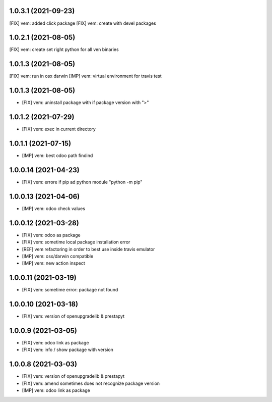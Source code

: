 1.0.3.1 (2021-09-23)
~~~~~~~~~~~~~~~~~~~

[FIX] vem: added click package
[FIX] vem: create with devel packages

1.0.2.1 (2021-08-05)
~~~~~~~~~~~~~~~~~~~

[FIX] vem: create set right python for all ven binaries

1.0.1.3 (2021-08-05)
~~~~~~~~~~~~~~~~~~~

[FIX] vem: run in osx darwin
[IMP] vem: virtual environment for travis test

1.0.1.3 (2021-08-05)
~~~~~~~~~~~~~~~~~~~

* [FIX] vem: uninstall package with if package version with ">"

1.0.1.2 (2021-07-29)
~~~~~~~~~~~~~~~~~~~

* [FIX] vem: exec in current directory

1.0.1.1 (2021-07-15)
~~~~~~~~~~~~~~~~~~~

* [IMP] vem: best odoo path findind

1.0.0.14 (2021-04-23)
~~~~~~~~~~~~~~~~~~~~

* [FIX] vem: errore if pip ad python module "python -m pip"

1.0.0.13 (2021-04-06)
~~~~~~~~~~~~~~~~~~~~~

* [IMP] vem: odoo check values

1.0.0.12 (2021-03-28)
~~~~~~~~~~~~~~~~~~~~~

* [FIX] vem: odoo as package
* [FIX] vem: sometime local package installation error
* [REF] vem refactoring in order to best use inside travis emulator
* [IMP] vem: osx/darwin compatible
* [IMP] vem: new action inspect

1.0.0.11 (2021-03-19)
~~~~~~~~~~~~~~~~~~~~~

* [FIX] vem: sometime error: package not found

1.0.0.10 (2021-03-18)
~~~~~~~~~~~~~~~~~~~~~

* [FIX] vem: version of openupgradelib & prestapyt

1.0.0.9 (2021-03-05)
~~~~~~~~~~~~~~~~~~~~

* [FIX] vem: odoo link as package
* [FIX] vem: info / show package with version

1.0.0.8 (2021-03-03)
~~~~~~~~~~~~~~~~~~~~

* [FIX] vem: version of openupgradelib & prestapyt
* [FIX] vem: amend sometimes does not recognize package version
* [IMP] vem: odoo link as package
